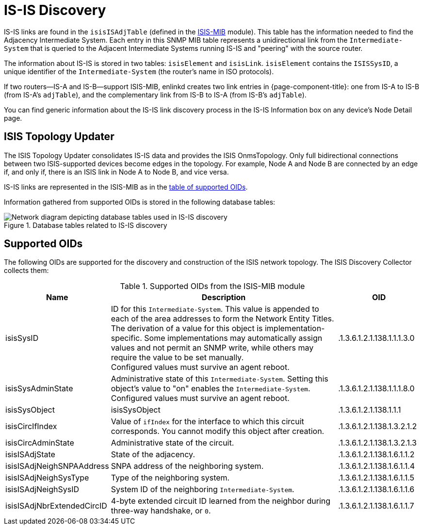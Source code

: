 
= IS-IS Discovery

IS-IS links are found in the `isisISAdjTable` (defined in the https://datatracker.ietf.org/doc/html/rfc4444[ISIS-MIB] module).
This table has the information needed to find the Adjacency Intermediate System.
Each entry in this SNMP MIB table represents a unidirectional link from the `Intermediate-System` that is queried to the Adjacent Intermediate Systems running IS-IS and "peering" with the source router.

The information about IS-IS is stored in two tables: `isisElement` and `isisLink`.
`isisElement` contains the `ISISSysID`, a unique identifier of the `Intermediate-System` (the router's name in ISO protocols).

If two routers--IS-A and IS-B--support ISIS-MIB, enlinkd creates two link entries in {page-component-title}: one from IS-A to IS-B (from IS-A's `adjTable`), and the complementary link from IS-B to IS-A (from IS-B's `adjTable`).

You can find generic information about the IS-IS link discovery process in the IS-IS Information box on any device's Node Detail page.

== ISIS Topology Updater

The ISIS Topology Updater consolidates IS-IS data and provides the ISIS OnmsTopology.
Only full bidirectional connections between two ISIS-supported devices become edges in the topology.
For example, Node A and Node B are connected by an edge if, and only if, there is an ISIS link in Node A to Node B, and vice versa.

IS-IS links are represented in the ISIS-MIB as in the <<is-is-oids, table of supported OIDs>>.

Information gathered from supported OIDs is stored in the following database tables:

.Database tables related to IS-IS discovery
image::enlinkd/is-is-database.png[Network diagram depicting database tables used in IS-IS discovery]

[[is-is-oids]]
== Supported OIDs

The following OIDs are supported for the discovery and construction of the ISIS network topology.
The ISIS Discovery Collector collects them:

.Supported OIDs from the ISIS-MIB module
[options="header" cols="1,3,1"]
|===
| Name
| Description
| OID

| isisSysID
| ID for this `Intermediate-System`.
This value is appended to each of the area addresses to form the Network Entity Titles.
The derivation of a value for this object is implementation-specific.
Some implementations may automatically assign values and not permit an SNMP write, while others may require the value to be set manually. +
Configured values must survive an agent reboot.
| .1.3.6.1.2.1.138.1.1.1.3.0

| isisSysAdminState
| Administrative state of this `Intermediate-System`.
Setting this object's value to "on" enables the `Intermediate-System`.
Configured values must survive an agent reboot.
| .1.3.6.1.2.1.138.1.1.1.8.0

| isisSysObject
| isisSysObject
| .1.3.6.1.2.1.138.1.1.1

| isisCircIfIndex
| Value of `ifIndex` for the interface to which this circuit corresponds.
You cannot modify this object after creation.
| .1.3.6.1.2.1.138.1.3.2.1.2

| isisCircAdminState
| Administrative state of the circuit.
| .1.3.6.1.2.1.138.1.3.2.1.3

| isisISAdjState
| State of the adjacency.
| .1.3.6.1.2.1.138.1.6.1.1.2

| isisISAdjNeighSNPAAddress
| SNPA address of the neighboring system.
| .1.3.6.1.2.1.138.1.6.1.1.4

| isisISAdjNeighSysType
| Type of the neighboring system.
| .1.3.6.1.2.1.138.1.6.1.1.5

| isisISAdjNeighSysID
| System ID of the neighboring `Intermediate-System`.
| .1.3.6.1.2.1.138.1.6.1.1.6

| isisISAdjNbrExtendedCircID
| 4-byte extended circuit ID learned from the neighbor during three-way handshake, or `0`.
| .1.3.6.1.2.1.138.1.6.1.1.7
|===
